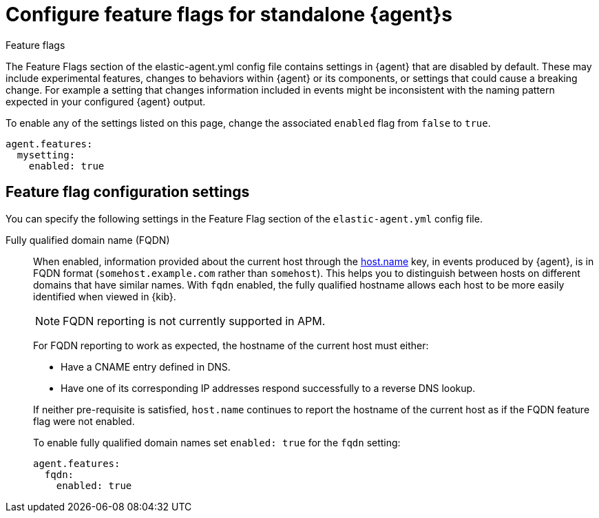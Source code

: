 [[elastic-agent-standalone-feature-flags]]
= Configure feature flags for standalone {agent}s

++++
<titleabbrev>Feature flags</titleabbrev>
++++

The Feature Flags section of the elastic-agent.yml config file contains settings in {agent} that are disabled by default. These may include experimental features, changes to behaviors within {agent} or its components, or settings that could cause a breaking change. For example a setting that changes information included in events might be inconsistent with the naming pattern expected in your configured {agent} output.

To enable any of the settings listed on this page, change the associated `enabled` flag from `false` to `true`.

[source,yaml]
----
agent.features:
  mysetting:
    enabled: true
----

[discrete]
[[elastic-agent-standalone-feature-flag-settings]]
== Feature flag configuration settings

You can specify the following settings in the Feature Flag section of the
`elastic-agent.yml` config file.

Fully qualified domain name (FQDN)::
When enabled, information provided about the current host through the <<host-provider,host.name>> key, in events produced by {agent}, is in FQDN format (`somehost.example.com` rather than `somehost`). This helps you to distinguish between hosts on different domains that have similar names. With `fqdn` enabled, the fully qualified hostname allows each host to be more easily identified when viewed in {kib}.
+
NOTE: FQDN reporting is not currently supported in APM.
+
For FQDN reporting to work as expected, the hostname of the current host must either:
+
--
* Have a CNAME entry defined in DNS.
* Have one of its corresponding IP addresses respond successfully to a reverse DNS lookup.
--
+
If neither pre-requisite is satisfied, `host.name` continues to report the hostname of the current host as if the FQDN feature flag were not enabled.
+
To enable fully qualified domain names set `enabled: true` for the `fqdn` setting:
+
["source","yaml",subs="attributes"]
----
agent.features:
  fqdn:
    enabled: true
----

